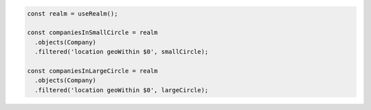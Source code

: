 .. code-block:: typescript

   const realm = useRealm();

   const companiesInSmallCircle = realm
     .objects(Company)
     .filtered('location geoWithin $0', smallCircle);

   const companiesInLargeCircle = realm
     .objects(Company)
     .filtered('location geoWithin $0', largeCircle);
